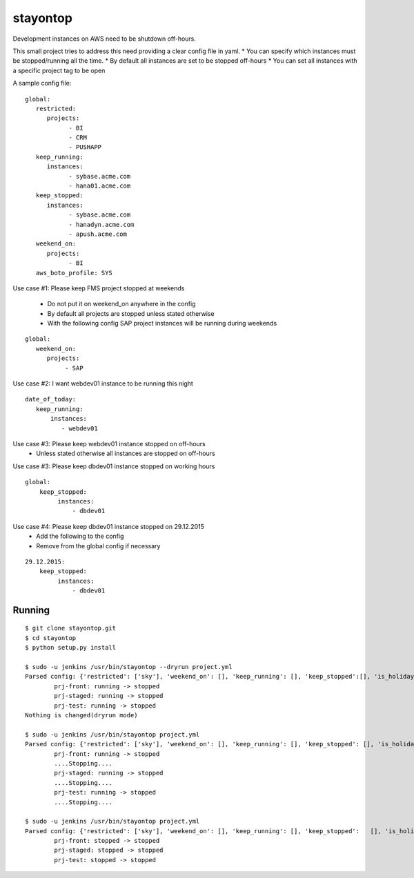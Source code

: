 stayontop
===========================================

Development instances on AWS need to be shutdown off-hours.

This small project tries to address this need providing a clear config file in yaml.
* You can specify which instances must be stopped/running all the time.
* By default all instances are set to be stopped off-hours
* You can set all instances with a specific project tag to be open

A sample config file:

::

        global:
           restricted:
              projects:
                    - BI
                    - CRM
                    - PUSHAPP
           keep_running:
              instances:
                    - sybase.acme.com
                    - hana01.acme.com
           keep_stopped:
              instances:
                    - sybase.acme.com
                    - hanadyn.acme.com
                    - apush.acme.com
           weekend_on:
              projects:
                    - BI
           aws_boto_profile: SYS

Use case #1: Please keep FMS project stopped at weekends

   - Do not put it on weekend_on anywhere in the config
   - By default all projects are stopped unless stated otherwise
   - With the following config SAP project instances will be running during weekends

::

   global:
      weekend_on:
         projects:
              - SAP


Use case #2:  I want webdev01 instance to be running this night

::

   date_of_today:
      keep_running:
          instances:
             - webdev01


Use case #3:  Please keep webdev01 instance stopped on off-hours
    - Unless stated otherwise all instances are stopped on off-hours


Use case #3: Please keep dbdev01 instance stopped on working hours
::

    global:
        keep_stopped:
             instances:
                 - dbdev01


Use case #4:  Please keep dbdev01 instance stopped on 29.12.2015
   - Add the following to the config
   - Remove from the global config if necessary

::

     29.12.2015:
         keep_stopped:
              instances:
                  - dbdev01


Running
-----------------------

::

        $ git clone stayontop.git
        $ cd stayontop
        $ python setup.py install
      
        $ sudo -u jenkins /usr/bin/stayontop --dryrun project.yml
        Parsed config: {'restricted': ['sky'], 'weekend_on': [], 'keep_running': [], 'keep_stopped':[], 'is_holiday': False, 'aws_boto_profile': 'ecom'}``
                prj-front: running -> stopped
                prj-staged: running -> stopped
                prj-test: running -> stopped
        Nothing is changed(dryrun mode)

        $ sudo -u jenkins /usr/bin/stayontop project.yml
        Parsed config: {'restricted': ['sky'], 'weekend_on': [], 'keep_running': [], 'keep_stopped': [], 'is_holiday': False, 'aws_boto_profile': 'ecom'}
                prj-front: running -> stopped
                ....Stopping....
                prj-staged: running -> stopped
                ....Stopping....
                prj-test: running -> stopped
                ....Stopping....

        $ sudo -u jenkins /usr/bin/stayontop project.yml
        Parsed config: {'restricted': ['sky'], 'weekend_on': [], 'keep_running': [], 'keep_stopped':   [], 'is_holiday': False, 'aws_boto_profile': 'ecom'}
                prj-front: stopped -> stopped
                prj-staged: stopped -> stopped
                prj-test: stopped -> stopped

